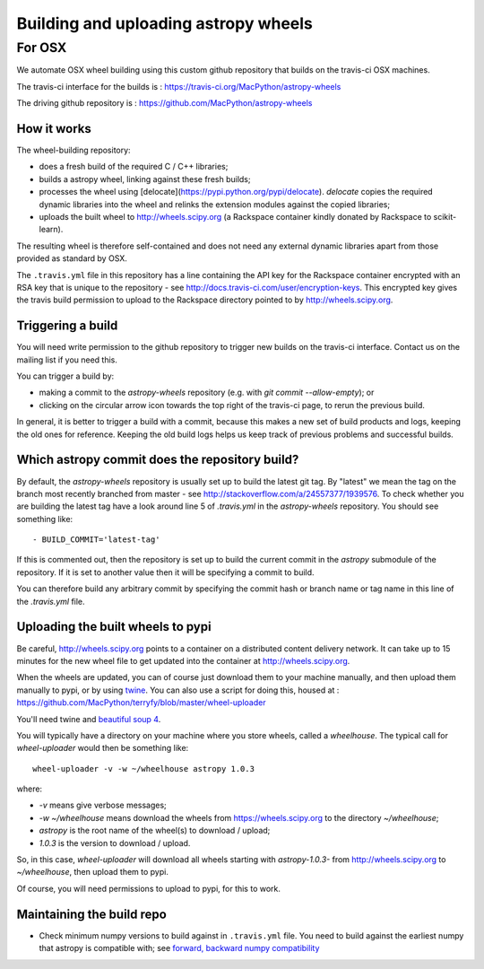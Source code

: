 #####################################
Building and uploading astropy wheels
#####################################

*******
For OSX
*******

We automate OSX wheel building using this custom github repository that builds
on the travis-ci OSX machines.

The travis-ci interface for the builds is :
https://travis-ci.org/MacPython/astropy-wheels

The driving github repository is :
https://github.com/MacPython/astropy-wheels

How it works
============

The wheel-building repository:

* does a fresh build of the required C / C++ libraries;
* builds a astropy wheel, linking against these fresh builds;
* processes the wheel using [delocate](https://pypi.python.org/pypi/delocate).
  `delocate` copies the required dynamic libraries into the wheel and relinks
  the extension modules against the copied libraries;
* uploads the built wheel to http://wheels.scipy.org (a Rackspace container
  kindly donated by Rackspace to scikit-learn).

The resulting wheel is therefore self-contained and does not need any external
dynamic libraries apart from those provided as standard by OSX.

The ``.travis.yml`` file in this repository has a line containing the API key
for the Rackspace container encrypted with an RSA key that is unique to the
repository - see http://docs.travis-ci.com/user/encryption-keys.  This
encrypted key gives the travis build permission to upload to the Rackspace
directory pointed to by http://wheels.scipy.org.

Triggering a build
==================

You will need write permission to the github repository to trigger new builds
on the travis-ci interface.  Contact us on the mailing list if you need this.

You can trigger a build by:

* making a commit to the `astropy-wheels` repository (e.g. with `git
  commit --allow-empty`); or
* clicking on the circular arrow icon towards the top right of the travis-ci
  page, to rerun the previous build.

In general, it is better to trigger a build with a commit, because this makes
a new set of build products and logs, keeping the old ones for reference.
Keeping the old build logs helps us keep track of previous problems and
successful builds.

Which astropy commit does the repository build?
===============================================

By default, the `astropy-wheels` repository is usually set up to build
the latest git tag.  By "latest" we mean the tag on the branch most recently
branched from master - see http://stackoverflow.com/a/24557377/1939576. To
check whether you are building the latest tag have a look around line 5 of
`.travis.yml` in the `astropy-wheels` repository.  You should see something
like::

    - BUILD_COMMIT='latest-tag'

If this is commented out, then the repository is set up to build the current
commit in the `astropy` submodule of the repository.  If it is set to
another value then it will be specifying a commit to build.

You can therefore build any arbitrary commit by specifying the commit hash or
branch name or tag name in this line of the `.travis.yml` file.

Uploading the built wheels to pypi
==================================

Be careful, http://wheels.scipy.org points to a container on a distributed
content delivery network.  It can take up to 15 minutes for the new wheel file
to get updated into the container at http://wheels.scipy.org.

When the wheels are updated, you can of course just download them to your
machine manually, and then upload them manually to pypi, or by using
twine_.  You can also use a script for doing this, housed at :
https://github.com/MacPython/terryfy/blob/master/wheel-uploader

You'll need twine and `beautiful soup 4 <bs4>`_.

You will typically have a directory on your machine where you store wheels,
called a `wheelhouse`.   The typical call for `wheel-uploader` would then
be something like::

    wheel-uploader -v -w ~/wheelhouse astropy 1.0.3

where:

* `-v` means give verbose messages;
* `-w ~/wheelhouse` means download the wheels from https://wheels.scipy.org to
  the directory `~/wheelhouse`;
* `astropy` is the root name of the wheel(s) to download / upload;
* `1.0.3` is the version to download / upload.

So, in this case, `wheel-uploader` will download all wheels starting with
`astropy-1.0.3-` from http://wheels.scipy.org to `~/wheelhouse`, then upload
them to pypi.

Of course, you will need permissions to upload to pypi, for this to work.

Maintaining the build repo
==========================

* Check minimum numpy versions to build against in ``.travis.yml`` file.  You
  need to build against the earliest numpy that astropy is compatible with;
  see `forward, backward numpy compatibility
  <http://stackoverflow.com/questions/17709641/valueerror-numpy-dtype-has-the-wrong-size-try-recompiling/18369312#18369312>`_

.. _twine: https://pypi.python.org/pypi/twine
.. _bs4: https://pypi.python.org/pypi/beautifulsoup4
